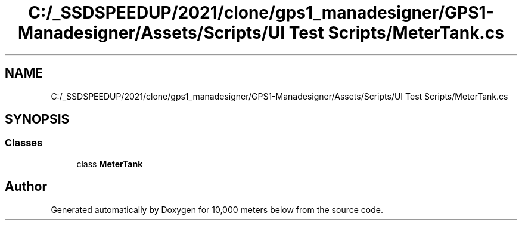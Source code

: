 .TH "C:/_SSDSPEEDUP/2021/clone/gps1_manadesigner/GPS1-Manadesigner/Assets/Scripts/UI Test Scripts/MeterTank.cs" 3 "Sun Dec 12 2021" "10,000 meters below" \" -*- nroff -*-
.ad l
.nh
.SH NAME
C:/_SSDSPEEDUP/2021/clone/gps1_manadesigner/GPS1-Manadesigner/Assets/Scripts/UI Test Scripts/MeterTank.cs
.SH SYNOPSIS
.br
.PP
.SS "Classes"

.in +1c
.ti -1c
.RI "class \fBMeterTank\fP"
.br
.in -1c
.SH "Author"
.PP 
Generated automatically by Doxygen for 10,000 meters below from the source code\&.
